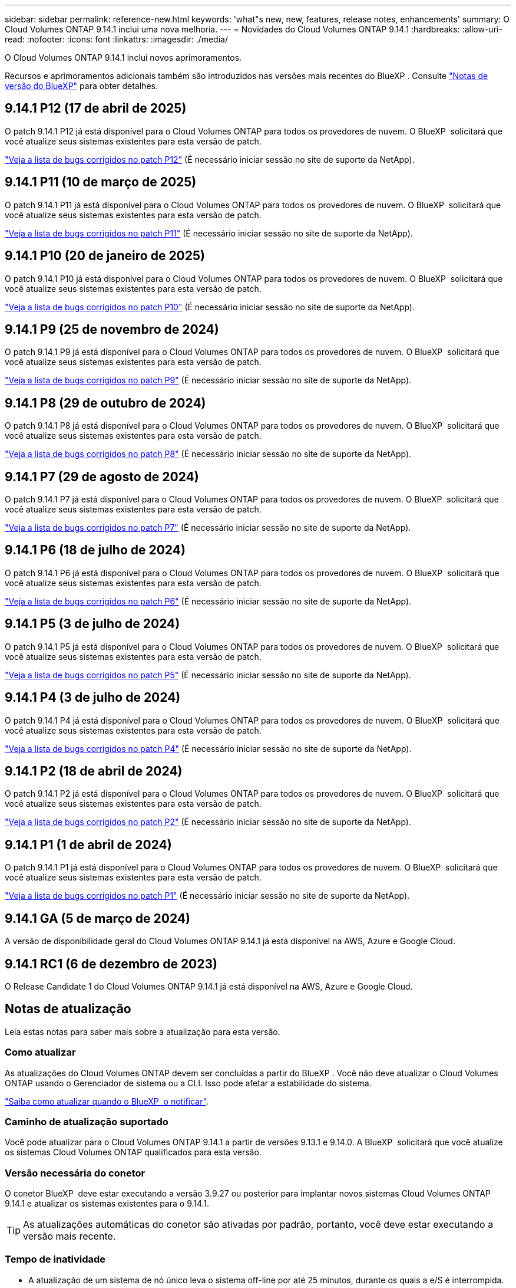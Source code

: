 ---
sidebar: sidebar 
permalink: reference-new.html 
keywords: 'what"s new, new, features, release notes, enhancements' 
summary: O Cloud Volumes ONTAP 9.14.1 inclui uma nova melhoria. 
---
= Novidades do Cloud Volumes ONTAP 9.14.1
:hardbreaks:
:allow-uri-read: 
:nofooter: 
:icons: font
:linkattrs: 
:imagesdir: ./media/


[role="lead"]
O Cloud Volumes ONTAP 9.14.1 inclui novos aprimoramentos.

Recursos e aprimoramentos adicionais também são introduzidos nas versões mais recentes do BlueXP . Consulte https://docs.netapp.com/us-en/bluexp-cloud-volumes-ontap/whats-new.html["Notas de versão do BlueXP"^] para obter detalhes.



== 9.14.1 P12 (17 de abril de 2025)

O patch 9.14.1 P12 já está disponível para o Cloud Volumes ONTAP para todos os provedores de nuvem. O BlueXP  solicitará que você atualize seus sistemas existentes para esta versão de patch.

https://mysupport.netapp.com/site/products/all/details/cloud-volumes-ontap/downloads-tab/download/62632/9.14.1P12["Veja a lista de bugs corrigidos no patch P12"^] (É necessário iniciar sessão no site de suporte da NetApp).



== 9.14.1 P11 (10 de março de 2025)

O patch 9.14.1 P11 já está disponível para o Cloud Volumes ONTAP para todos os provedores de nuvem. O BlueXP  solicitará que você atualize seus sistemas existentes para esta versão de patch.

https://mysupport.netapp.com/site/products/all/details/cloud-volumes-ontap/downloads-tab/download/62632/9.14.1P11["Veja a lista de bugs corrigidos no patch P11"^] (É necessário iniciar sessão no site de suporte da NetApp).



== 9.14.1 P10 (20 de janeiro de 2025)

O patch 9.14.1 P10 já está disponível para o Cloud Volumes ONTAP para todos os provedores de nuvem. O BlueXP  solicitará que você atualize seus sistemas existentes para esta versão de patch.

https://mysupport.netapp.com/site/products/all/details/cloud-volumes-ontap/downloads-tab/download/62632/9.14.1P10["Veja a lista de bugs corrigidos no patch P10"^] (É necessário iniciar sessão no site de suporte da NetApp).



== 9.14.1 P9 (25 de novembro de 2024)

O patch 9.14.1 P9 já está disponível para o Cloud Volumes ONTAP para todos os provedores de nuvem. O BlueXP  solicitará que você atualize seus sistemas existentes para esta versão de patch.

https://mysupport.netapp.com/site/products/all/details/cloud-volumes-ontap/downloads-tab/download/62632/9.14.1P9["Veja a lista de bugs corrigidos no patch P9"^] (É necessário iniciar sessão no site de suporte da NetApp).



== 9.14.1 P8 (29 de outubro de 2024)

O patch 9.14.1 P8 já está disponível para o Cloud Volumes ONTAP para todos os provedores de nuvem. O BlueXP  solicitará que você atualize seus sistemas existentes para esta versão de patch.

https://mysupport.netapp.com/site/products/all/details/cloud-volumes-ontap/downloads-tab/download/62632/9.14.1P8["Veja a lista de bugs corrigidos no patch P8"^] (É necessário iniciar sessão no site de suporte da NetApp).



== 9.14.1 P7 (29 de agosto de 2024)

O patch 9.14.1 P7 já está disponível para o Cloud Volumes ONTAP para todos os provedores de nuvem. O BlueXP  solicitará que você atualize seus sistemas existentes para esta versão de patch.

https://mysupport.netapp.com/site/products/all/details/cloud-volumes-ontap/downloads-tab/download/62632/9.14.1P7["Veja a lista de bugs corrigidos no patch P7"^] (É necessário iniciar sessão no site de suporte da NetApp).



== 9.14.1 P6 (18 de julho de 2024)

O patch 9.14.1 P6 já está disponível para o Cloud Volumes ONTAP para todos os provedores de nuvem. O BlueXP  solicitará que você atualize seus sistemas existentes para esta versão de patch.

https://mysupport.netapp.com/site/products/all/details/cloud-volumes-ontap/downloads-tab/download/62632/9.14.1P6["Veja a lista de bugs corrigidos no patch P6"^] (É necessário iniciar sessão no site de suporte da NetApp).



== 9.14.1 P5 (3 de julho de 2024)

O patch 9.14.1 P5 já está disponível para o Cloud Volumes ONTAP para todos os provedores de nuvem. O BlueXP  solicitará que você atualize seus sistemas existentes para esta versão de patch.

https://mysupport.netapp.com/site/products/all/details/cloud-volumes-ontap/downloads-tab/download/62632/9.14.1P5["Veja a lista de bugs corrigidos no patch P5"^] (É necessário iniciar sessão no site de suporte da NetApp).



== 9.14.1 P4 (3 de julho de 2024)

O patch 9.14.1 P4 já está disponível para o Cloud Volumes ONTAP para todos os provedores de nuvem. O BlueXP  solicitará que você atualize seus sistemas existentes para esta versão de patch.

https://mysupport.netapp.com/site/products/all/details/cloud-volumes-ontap/downloads-tab/download/62632/9.14.1P4["Veja a lista de bugs corrigidos no patch P4"^] (É necessário iniciar sessão no site de suporte da NetApp).



== 9.14.1 P2 (18 de abril de 2024)

O patch 9.14.1 P2 já está disponível para o Cloud Volumes ONTAP para todos os provedores de nuvem. O BlueXP  solicitará que você atualize seus sistemas existentes para esta versão de patch.

https://mysupport.netapp.com/site/products/all/details/cloud-volumes-ontap/downloads-tab/download/62632/9.14.1P2["Veja a lista de bugs corrigidos no patch P2"^] (É necessário iniciar sessão no site de suporte da NetApp).



== 9.14.1 P1 (1 de abril de 2024)

O patch 9.14.1 P1 já está disponível para o Cloud Volumes ONTAP para todos os provedores de nuvem. O BlueXP  solicitará que você atualize seus sistemas existentes para esta versão de patch.

https://mysupport.netapp.com/site/products/all/details/cloud-volumes-ontap/downloads-tab/download/62632/9.14.1P1["Veja a lista de bugs corrigidos no patch P1"^] (É necessário iniciar sessão no site de suporte da NetApp).



== 9.14.1 GA (5 de março de 2024)

A versão de disponibilidade geral do Cloud Volumes ONTAP 9.14.1 já está disponível na AWS, Azure e Google Cloud.



== 9.14.1 RC1 (6 de dezembro de 2023)

O Release Candidate 1 do Cloud Volumes ONTAP 9.14.1 já está disponível na AWS, Azure e Google Cloud.



== Notas de atualização

Leia estas notas para saber mais sobre a atualização para esta versão.



=== Como atualizar

As atualizações do Cloud Volumes ONTAP devem ser concluídas a partir do BlueXP . Você não deve atualizar o Cloud Volumes ONTAP usando o Gerenciador de sistema ou a CLI. Isso pode afetar a estabilidade do sistema.

link:http://docs.netapp.com/us-en/bluexp-cloud-volumes-ontap/task-updating-ontap-cloud.html["Saiba como atualizar quando o BlueXP  o notificar"^].



=== Caminho de atualização suportado

Você pode atualizar para o Cloud Volumes ONTAP 9.14.1 a partir de versões 9.13.1 e 9.14.0. A BlueXP  solicitará que você atualize os sistemas Cloud Volumes ONTAP qualificados para esta versão.



=== Versão necessária do conetor

O conetor BlueXP  deve estar executando a versão 3.9.27 ou posterior para implantar novos sistemas Cloud Volumes ONTAP 9.14.1 e atualizar os sistemas existentes para o 9.14.1.


TIP: As atualizações automáticas do conetor são ativadas por padrão, portanto, você deve estar executando a versão mais recente.



=== Tempo de inatividade

* A atualização de um sistema de nó único leva o sistema off-line por até 25 minutos, durante os quais a e/S é interrompida.
* A atualização de um par de HA não causa interrupções e e/S é ininterrupta. Durante esse processo de atualização sem interrupções, cada nó é atualizado em conjunto para continuar fornecendo e/S aos clientes.




=== as instâncias c4, m4 e r4 não são mais compatíveis

Na AWS, os tipos de instância C4, M4 e R4 EC2 não são mais compatíveis com o Cloud Volumes ONTAP. Se você tiver um sistema existente que esteja sendo executado em um tipo de instância C4, M4 ou R4, será necessário alterar para um tipo de instância na família de instâncias C5, M5 ou R5. Não é possível atualizar para esta versão até alterar o tipo de instância.

link:https://docs.netapp.com/us-en/bluexp-cloud-volumes-ontap/task-change-ec2-instance.html["Saiba como alterar o tipo de instância EC2 para Cloud Volumes ONTAP"^].

link:https://mysupport.netapp.com/info/communications/ECMLP2880231.html["Suporte à NetApp"^]Consulte para saber mais sobre o fim da disponibilidade e suporte para esses tipos de instância.
